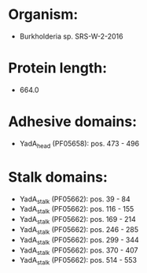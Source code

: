* Organism:
- Burkholderia sp. SRS-W-2-2016
* Protein length:
- 664.0
* Adhesive domains:
- YadA_head (PF05658): pos. 473 - 496
* Stalk domains:
- YadA_stalk (PF05662): pos. 39 - 84
- YadA_stalk (PF05662): pos. 116 - 155
- YadA_stalk (PF05662): pos. 169 - 214
- YadA_stalk (PF05662): pos. 246 - 285
- YadA_stalk (PF05662): pos. 299 - 344
- YadA_stalk (PF05662): pos. 370 - 407
- YadA_stalk (PF05662): pos. 514 - 553

